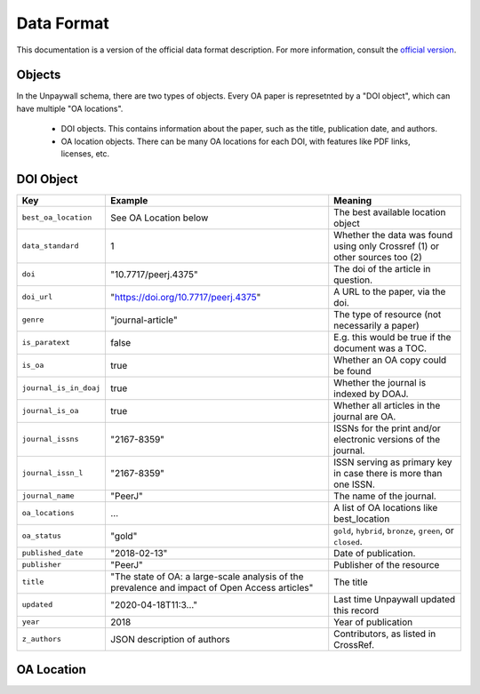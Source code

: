 Data Format
===========

This documentation is a version of the official data format description. For more information, consult the `official version <http://unpaywall.org/data-format>`_.

Objects
-------

In the Unpaywall schema, there are two types of objects. Every OA paper is represetnted by a "DOI object", which can have multiple "OA locations".

 - DOI objects. This contains information about the paper, such as the title, publication date, and authors.

 - OA location objects. There can be many OA locations for each DOI, with features like PDF links, licenses, etc.

DOI Object
----------

+----------------------------+-----------------------------------------------+-----------------------------------------------------------------------------+
| Key                        |  Example                                      |   Meaning                                                                   |
+============================+===============================================+=============================================================================+
|``best_oa_location``        | See OA Location below                         | The best available location object                                          |
+----------------------------+-----------------------------------------------+-----------------------------------------------------------------------------+
|``data_standard``           | 1                                             | Whether the data was found using only Crossref (1) or other sources too (2) |
+----------------------------+-----------------------------------------------+-----------------------------------------------------------------------------+
|``doi``                     | "10.7717/peerj.4375"                          | The doi of the article in question.                                         |
+----------------------------+-----------------------------------------------+-----------------------------------------------------------------------------+
|``doi_url``                 | "https://doi.org/10.7717/peerj.4375"          | A URL to the paper, via the doi.                                            |
+----------------------------+-----------------------------------------------+-----------------------------------------------------------------------------+
|``genre``                   | "journal-article"                             | The type of resource (not necessarily a paper)                              |
+----------------------------+-----------------------------------------------+-----------------------------------------------------------------------------+
|``is_paratext``             | false                                         | E.g. this would be true if the document was a TOC.                          |
+----------------------------+-----------------------------------------------+-----------------------------------------------------------------------------+
|``is_oa``                   | true                                          | Whether an OA copy could be found                                           |
+----------------------------+-----------------------------------------------+-----------------------------------------------------------------------------+
|``journal_is_in_doaj``      | true                                          | Whether the journal is indexed by DOAJ.                                     |
+----------------------------+-----------------------------------------------+-----------------------------------------------------------------------------+
|``journal_is_oa``           | true                                          | Whether all articles in the journal are OA.                                 |
+----------------------------+-----------------------------------------------+-----------------------------------------------------------------------------+
|``journal_issns``           | "2167-8359"                                   | ISSNs for the print and/or electronic versions of the journal.              |
+----------------------------+-----------------------------------------------+-----------------------------------------------------------------------------+
|``journal_issn_l``          | "2167-8359"                                   | ISSN serving as primary key in case there is more than one ISSN.            |
+----------------------------+-----------------------------------------------+-----------------------------------------------------------------------------+
|``journal_name``            | "PeerJ"                                       | The name of the journal.                                                    |
+----------------------------+-----------------------------------------------+-----------------------------------------------------------------------------+
|``oa_locations``            | ...                                           | A list of OA locations like best_location                                   |
+----------------------------+-----------------------------------------------+-----------------------------------------------------------------------------+
|``oa_status``               | "gold"                                        | ``gold``, ``hybrid``, ``bronze``, ``green``, or ``closed``.                 |
+----------------------------+-----------------------------------------------+-----------------------------------------------------------------------------+
|``published_date``          | "2018-02-13"                                  | Date of publication.                                                        |
+----------------------------+-----------------------------------------------+-----------------------------------------------------------------------------+
|``publisher``               | "PeerJ"                                       | Publisher of the resource                                                   |
+----------------------------+-----------------------------------------------+-----------------------------------------------------------------------------+
|``title``                   | "The state of OA: a large-scale               | The title                                                                   |
|                            | analysis of the prevalence and impact         |                                                                             |
|                            | of Open Access articles"                      |                                                                             |
+----------------------------+-----------------------------------------------+-----------------------------------------------------------------------------+
|``updated``                 | "2020-04-18T11:3..."                          | Last time Unpaywall updated this record                                     |
+----------------------------+-----------------------------------------------+-----------------------------------------------------------------------------+
|``year``                    | 2018                                          | Year of publication                                                         |
+----------------------------+-----------------------------------------------+-----------------------------------------------------------------------------+
|``z_authors``               | JSON description of authors                   | Contributors, as listed in CrossRef.                                        |
+----------------------------+-----------------------------------------------+-----------------------------------------------------------------------------+


OA Location
-----------

+----------------------------+----------------------------------------+--------------------------------------------------------------------+
| Key                        |  Example                               |   Meaning                                                          |
+============================+========================================+====================================================================+
| ``host_type``              | "publisher"                            | `publisher` or `repository` (e.g. preprint server)                 |
+----------------------------+----------------------------------------+--------------------------------------------------------------------+
| ``license``                | "cc-by"                                | License used                                                       |
+----------------------------+----------------------------------------+--------------------------------------------------------------------+
| ``updated``                | "2019-10-21T21:..."                   | Last time Unpaywall updated this record                            |
+----------------------------+----------------------------------------+--------------------------------------------------------------------+
|    ``url``                 | "https://peerj.com/articles/4375.pdf   | URL to the article (PDF or HTML)                                   |
+----------------------------+----------------------------------------+--------------------------------------------------------------------+
|    ``url_for_landing_page``| "https://doi.org/10.7717/peerj.4375"   | URL to the landing page, which may contain a link to the full text |
+----------------------------+----------------------------------------+--------------------------------------------------------------------+
|    ``url_for_pdf``         | "https://peerj.com/articles/4375.pdf"  | URL to a PDF copy of the text (may redirect)                       |
+----------------------------+----------------------------------------+--------------------------------------------------------------------+
|    ``version``             | "publishedVersion"                     | ``submittedVersion``, ``acceptedVersion``, or ``publishedVersion`` |
+----------------------------+----------------------------------------+--------------------------------------------------------------------+
|    ``is_best``             | true                                   | Whether this is the best version.                                  |
+----------------------------+----------------------------------------+--------------------------------------------------------------------+
|    ``pmh_id``              |                                        | Unpaywall internal debugging field                                 |
+----------------------------+----------------------------------------+--------------------------------------------------------------------+
|    ``evidence``            | "open (via page says license)"         | Unpaywall internal debugging field                                 |
+----------------------------+----------------------------------------+--------------------------------------------------------------------+
